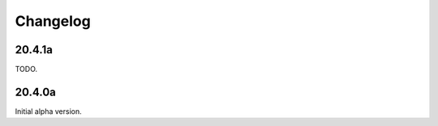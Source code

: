 ===========
 Changelog
===========

20.4.1a
-------

TODO.


20.4.0a
-------

Initial alpha version.
